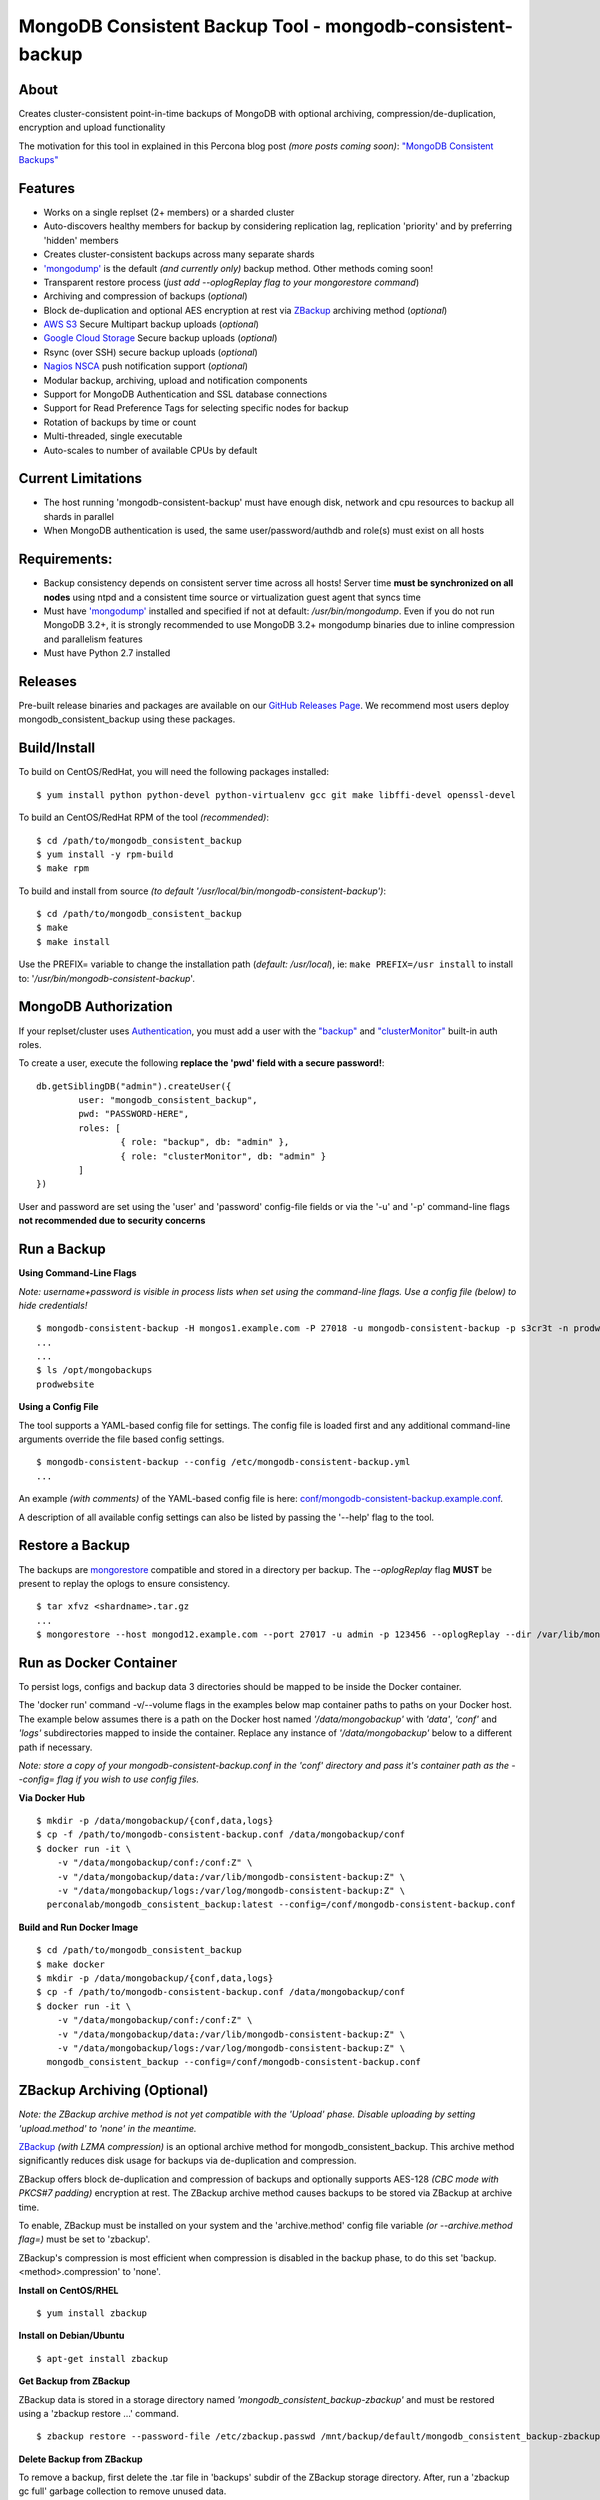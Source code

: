 MongoDB Consistent Backup Tool - mongodb-consistent-backup
----------------------------------------------------------

.. image:: https://github-release-version.herokuapp.com/github/Percona-Lab/mongodb_consistent_backup/release.svg?style=flat
    :target: https://github.com/Percona-Lab/mongodb_consistent_backup/releases/latest

.. image:: https://travis-ci.org/Percona-Lab/mongodb_consistent_backup.svg?branch=master
    :target: https://travis-ci.org/Percona-Lab/mongodb_consistent_backup

About
~~~~~

Creates cluster-consistent point-in-time backups of MongoDB with optional
archiving, compression/de-duplication, encryption and upload functionality

The motivation for this tool in explained in this Percona blog post *(more posts coming soon)*:
`"MongoDB Consistent Backups" <https://www.percona.com/blog/2016/07/25/mongodb-consistent-backups/>`__

Features
~~~~~~~~

-  Works on a single replset (2+ members) or a sharded cluster
-  Auto-discovers healthy members for backup by considering replication
   lag, replication 'priority' and by preferring 'hidden' members
-  Creates cluster-consistent backups across many separate shards
-  `'mongodump' <https://docs.mongodb.com/manual/reference/program/mongodump/>`__ is the default *(and currently only)* backup method. Other methods coming soon!
-  Transparent restore process (*just add --oplogReplay flag to your
   mongorestore command*)
-  Archiving and compression of backups (*optional*)
-  Block de-duplication and optional AES encryption at rest via `ZBackup <http://zbackup.org/>`__
   archiving method (*optional*)
-  `AWS S3 <https://aws.amazon.com/s3/>`__ Secure Multipart backup uploads (*optional*)
-  `Google Cloud Storage <https://cloud.google.com/storage/>`__ Secure backup uploads (*optional*)
-  Rsync (over SSH) secure backup uploads (*optional*)
-  `Nagios NSCA <https://sourceforge.net/p/nagios/nsca>`__ push
   notification support (*optional*)
-  Modular backup, archiving, upload and notification components
-  Support for MongoDB Authentication and SSL database connections
-  Support for Read Preference Tags for selecting specific nodes for backup
-  Rotation of backups by time or count
-  Multi-threaded, single executable
-  Auto-scales to number of available CPUs by default

Current Limitations
~~~~~~~~~~~~~~~~~~~

-  The host running 'mongodb-consistent-backup' must have enough disk,
   network and cpu resources to backup all shards in parallel
-  When MongoDB authentication is used, the same user/password/authdb
   and role(s) must exist on all hosts

Requirements:
~~~~~~~~~~~~~

-  Backup consistency depends on consistent server time across all
   hosts! Server time **must be synchronized on all nodes** using ntpd
   and a consistent time source or virtualization guest agent that 
   syncs time
-  Must have `'mongodump' <https://docs.mongodb.com/manual/reference/program/mongodump/>`__ installed and specified if not at default:
   */usr/bin/mongodump*. Even if you do not run MongoDB 3.2+, it is
   strongly recommended to use MongoDB 3.2+ mongodump binaries due
   to inline compression and parallelism features
-  Must have Python 2.7 installed

Releases
~~~~~~~~

Pre-built release binaries and packages are available on our `GitHub Releases Page <https://github.com/Percona-Lab/mongodb_consistent_backup/releases>`__. We recommend most users deploy mongodb_consistent_backup using these packages.

Build/Install
~~~~~~~~~~~~~

To build on CentOS/RedHat, you will need the following packages installed:

::

    $ yum install python python-devel python-virtualenv gcc git make libffi-devel openssl-devel

To build an CentOS/RedHat RPM of the tool *(recommended)*:

::

    $ cd /path/to/mongodb_consistent_backup
    $ yum install -y rpm-build
    $ make rpm

To build and install from source *(to default '/usr/local/bin/mongodb-consistent-backup')*:

::

    $ cd /path/to/mongodb_consistent_backup
    $ make
    $ make install

Use the PREFIX= variable to change the installation path (*default: /usr/local*), ie: ``make PREFIX=/usr install`` to install to: '*/usr/bin/mongodb-consistent-backup*'.

MongoDB Authorization
~~~~~~~~~~~~~~~~~~~~~

If your replset/cluster uses `Authentication <https://docs.mongodb.com/manual/core/authentication>`__, you must add a user with the `"backup" <https://docs.mongodb.com/manual/reference/built-in-roles/#backup>`__ and `"clusterMonitor" <https://docs.mongodb.com/manual/reference/built-in-roles/#clusterMonitor>`__ built-in auth roles.

To create a user, execute the following **replace the 'pwd' field with a secure password!**:

::

    db.getSiblingDB("admin").createUser({
            user: "mongodb_consistent_backup",
            pwd: "PASSWORD-HERE",
            roles: [
                    { role: "backup", db: "admin" },
                    { role: "clusterMonitor", db: "admin" }
            ]
    })

User and password are set using the 'user' and 'password' config-file fields or via the '-u' and '-p' command-line flags **not recommended due to security concerns**

Run a Backup
~~~~~~~~~~~~

**Using Command-Line Flags**

*Note: username+password is visible in process lists when set using the command-line flags. Use a config file (below) to hide credentials!*

::

    $ mongodb-consistent-backup -H mongos1.example.com -P 27018 -u mongodb-consistent-backup -p s3cr3t -n prodwebsite -l /var/lib/mongodb-consistent-backup
    ...
    ...
    $ ls /opt/mongobackups
    prodwebsite

**Using a Config File**

The tool supports a YAML-based config file for settings. The config file is loaded first and any additional command-line arguments override the file based config settings.

::

    $ mongodb-consistent-backup --config /etc/mongodb-consistent-backup.yml
    ...

An example *(with comments)* of the YAML-based config file is here: `conf/mongodb-consistent-backup.example.conf <conf/mongodb-consistent-backup.example.conf>`__.

A description of all available config settings can also be listed by passing the '--help' flag to the tool.

Restore a Backup
~~~~~~~~~~~~~~~~

The backups are `mongorestore <https://docs.mongodb.com/manual/reference/program/mongorestore/>`__ compatible and stored in a directory per backup. The *--oplogReplay* flag **MUST** be present to replay the oplogs to ensure consistency.

::

    $ tar xfvz <shardname>.tar.gz
    ...
    $ mongorestore --host mongod12.example.com --port 27017 -u admin -p 123456 --oplogReplay --dir /var/lib/mongodb-consistent-backup/default/20170424_0000/rs0/dump

Run as Docker Container
~~~~~~~~~~~~~~~~~~~~~~~

To persist logs, configs and backup data 3 directories should be mapped to be inside the Docker container.

The 'docker run' command -v/--volume flags in the examples below map container paths to paths on your Docker host. The example below assumes there is a path on the Docker host named *'/data/mongobackup'* with *'data'*, *'conf'* and *'logs'* subdirectories mapped to inside the container. Replace any instance of *'/data/mongobackup'* below to a different path if necessary.

*Note: store a copy of your mongodb-consistent-backup.conf in the 'conf' directory and pass it's container path as the --config= flag if you wish to use config files.*

**Via Docker Hub**

::

    $ mkdir -p /data/mongobackup/{conf,data,logs}
    $ cp -f /path/to/mongodb-consistent-backup.conf /data/mongobackup/conf
    $ docker run -it \
        -v "/data/mongobackup/conf:/conf:Z" \
        -v "/data/mongobackup/data:/var/lib/mongodb-consistent-backup:Z" \
        -v "/data/mongobackup/logs:/var/log/mongodb-consistent-backup:Z" \
      perconalab/mongodb_consistent_backup:latest --config=/conf/mongodb-consistent-backup.conf

**Build and Run Docker Image**

::

    $ cd /path/to/mongodb_consistent_backup
    $ make docker
    $ mkdir -p /data/mongobackup/{conf,data,logs}
    $ cp -f /path/to/mongodb-consistent-backup.conf /data/mongobackup/conf
    $ docker run -it \
        -v "/data/mongobackup/conf:/conf:Z" \
        -v "/data/mongobackup/data:/var/lib/mongodb-consistent-backup:Z" \
        -v "/data/mongobackup/logs:/var/log/mongodb-consistent-backup:Z" \
      mongodb_consistent_backup --config=/conf/mongodb-consistent-backup.conf

ZBackup Archiving (Optional)
~~~~~~~

*Note: the ZBackup archive method is not yet compatible with the 'Upload' phase. Disable uploading by setting 'upload.method' to 'none' in the meantime.*

`ZBackup <http://zbackup.org/>`__ *(with LZMA compression)* is an optional archive method for mongodb_consistent_backup. This archive method significantly reduces disk usage for backups via de-duplication and compression. 

ZBackup offers block de-duplication and compression of backups and optionally supports AES-128 *(CBC mode with PKCS#7 padding)* encryption at rest. The ZBackup archive method causes backups to be stored via ZBackup at archive time.

To enable, ZBackup must be installed on your system and the 'archive.method' config file variable *(or --archive.method flag=)* must be set to 'zbackup'.

ZBackup's compression is most efficient when compression is disabled in the backup phase, to do this set 'backup.<method>.compression' to 'none'.

**Install on CentOS/RHEL**

::

    $ yum install zbackup

**Install on Debian/Ubuntu**

::

    $ apt-get install zbackup


**Get Backup from ZBackup**

ZBackup data is stored in a storage directory named *'mongodb_consistent_backup-zbackup'* and must be restored using a 'zbackup restore ...' command.

::

    $ zbackup restore --password-file /etc/zbackup.passwd /mnt/backup/default/mongodb_consistent_backup-zbackup/backups/20170424_0000.tar | tar -xf

**Delete Backup from ZBackup**

To remove a backup, first delete the .tar file in 'backups' subdir of the ZBackup storage directory. After, run a 'zbackup gc full' garbage collection to remove unused data.

::

    $ rm -f /mnt/backup/default/mongodb_consistent_backup-zbackup/backups/20170424_0000.tar
    $ zbackup gc full --password-file /etc/zbackup.passwd /mnt/backup/default/mongodb_consistent_backup-zbackup 
    
Roadmap
~~~~~~~

-  More testing: this project has many flows that probably need more in-depth testing. Please submit any bugs and/or bugfixes!
-  "Distributed Mode" for running backup on remote hosts *(vs. only on one host)*
-  Binary backup methods *(createBackup/Hot Backup, LVM and EBS snapshots, etc)*
-  Upload compatibility for ZBackup archive phase *(upload unsupported today)*
-  Support Upload with Backup Rotation *(rotated backups are not deleted on upload destination)*
-  Support more notification methods *(Prometheus, PagerDuty, etc)*
-  Python unit tests

Submitting Code
~~~~~~~~~~~~~~~

-  Submitted code must pass Python `'flake8' <https://pypi.python.org/pypi/flake8>`__ checks. Run *'make flake8'* to test.
-  To make review easier, pull requests must address and solve one problem at a time.

Links
~~~~~

- https://www.percona.com/blog/2016/07/25/mongodb-consistent-backups/
- https://www.percona.com/blog/2017/01/09/mongodb-pit-backups-part-2/
- https://www.percona.com/blog/2017/05/10/percona-lab-mongodb_consistent_backup-1-0-release-explained/
- https://hub.docker.com/r/perconalab/mongodb_consistent_backup/
- https://docs.mongodb.com/manual/reference/program/mongodump/
- https://docs.mongodb.com/manual/reference/program/mongorestore/
- http://zbackup.org

Contact
~~~~~~~

-  Tim Vaillancourt - `Github <https://github.com/timvaillancourt>`__ /
   `Email <mailto:tim.vaillancourt@percona.com>`__
-  David Murphy - `Twitter <https://twitter.com/dmurphy_data>`__ /
   `Github <https://github.com/dbmurphy>`__ /
   `Email <mailto:david.murphy@percona.com>`__
-  Percona - `Twitter <https://twitter.com/Percona>`__ / `Contact
   Page <https://www.percona.com/about-percona/contact>`__

